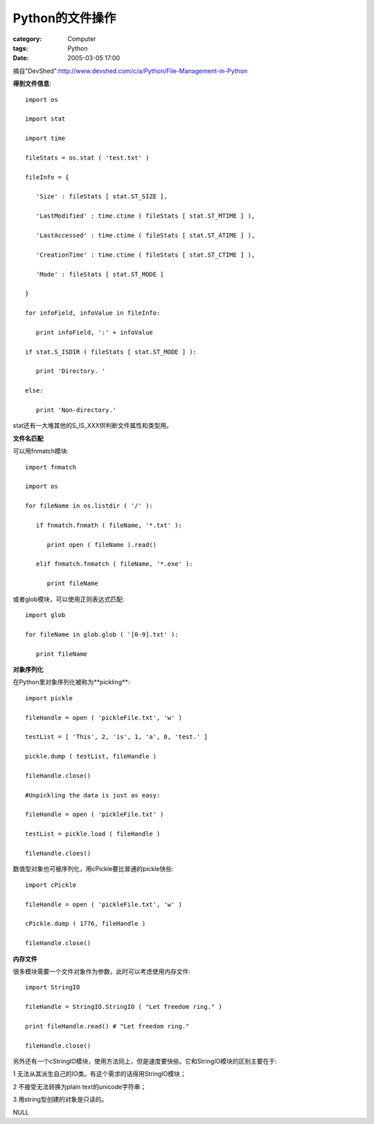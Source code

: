 ######################
Python的文件操作
######################
:category: Computer
:tags: Python
:date: 2005-03-05 17:00



摘自"DevShed":http://www.devshed.com/c/a/Python/File-Management-in-Python

**得到文件信息**::

 import os

 import stat

 import time

 fileStats = os.stat ( 'test.txt' )

 fileInfo = {

    'Size' : fileStats [ stat.ST_SIZE ],

    'LastModified' : time.ctime ( fileStats [ stat.ST_MTIME ] ),

    'LastAccessed' : time.ctime ( fileStats [ stat.ST_ATIME ] ),

    'CreationTime' : time.ctime ( fileStats [ stat.ST_CTIME ] ),

    'Mode' : fileStats [ stat.ST_MODE ]

 }

 for infoField, infoValue in fileInfo:

    print infoField, ':' + infoValue

 if stat.S_ISDIR ( fileStats [ stat.ST_MODE ] ):

    print 'Directory. '

 else:

    print 'Non-directory.'

stat还有一大堆其他的S_IS_XXX供判断文件属性和类型用。


**文件名匹配**

可以用fnmatch模块::

 import fnmatch

 import os

 for fileName in os.listdir ( '/' ):

    if fnmatch.fnmath ( fileName, '*.txt' ):

       print open ( fileName ).read()

    elif fnmatch.fnmatch ( fileName, '*.exe' ):

       print fileName

或者glob模块，可以使用正则表达式匹配::

 import glob

 for fileName in glob.glob ( '[0-9].txt' ):

    print fileName

**对象序列化**

在Python里对象序列化被称为**pickling**::

 import pickle

 fileHandle = open ( 'pickleFile.txt', 'w' )

 testList = [ 'This', 2, 'is', 1, 'a', 0, 'test.' ]

 pickle.dump ( testList, fileHandle )

 fileHandle.close()

 #Unpickling the data is just as easy:

 fileHandle = open ( 'pickleFile.txt' )

 testList = pickle.load ( fileHandle )

 fileHandle.cloes()

数值型对象也可被序列化，用cPickle要比普通的pickle快些::

 import cPickle

 fileHandle = open ( 'pickleFile.txt', 'w' )

 cPickle.dump ( 1776, fileHandle )

 fileHandle.close()

**内存文件**

很多模块需要一个文件对象作为参数，此时可以考虑使用内存文件::

 import StringIO

 fileHandle = StringIO.StringIO ( "Let freedom ring." )

 print fileHandle.read() # "Let freedom ring."

 fileHandle.close()

另外还有一个cStringIO模块，使用方法同上，但是速度要快些。它和StringIO模块的区别主要在于:

1 无法从其派生自己的IO类。有这个需求的话得用StringIO模块；

2 不接受无法转换为plain text的unicode字符串；

3 用string型创建的对象是只读的。


NULL